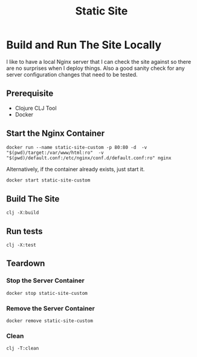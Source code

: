 #+title: Static Site


* Build and Run The Site Locally
I like to have a local Nginx server that I can check the site against so there are no surprises when I deploy things. Also a good sanity check for any server configuration changes that need to be tested.
** Prerequisite
- Clojure CLJ Tool
- Docker
** Start the Nginx Container
#+begin_src shell :results verbatim
docker run --name static-site-custom -p 80:80 -d  -v "$(pwd)/target:/var/www/html:ro"  -v "$(pwd)/default.conf:/etc/nginx/conf.d/default.conf:ro" nginx
#+end_src


Alternatively, if the container already exists, just start it.
#+begin_src sh
docker start static-site-custom
#+end_src

#+RESULTS:
: static-site-custom

** Build The Site
#+begin_src shell :results verbatim
clj -X:build
#+end_src

** Run tests
#+begin_src shell 
clj -X:test
#+end_src

** Teardown
*** Stop the Server Container
#+begin_src shell :results verbatim
docker stop static-site-custom
#+end_src

#+RESULTS:
: static-site-custom

*** Remove the Server Container
#+begin_src shell :results verbatim
docker remove static-site-custom
#+end_src

#+RESULTS:
: static-site-custom

*** Clean
#+begin_src shell :results verbatim
clj -T:clean
#+end_src
